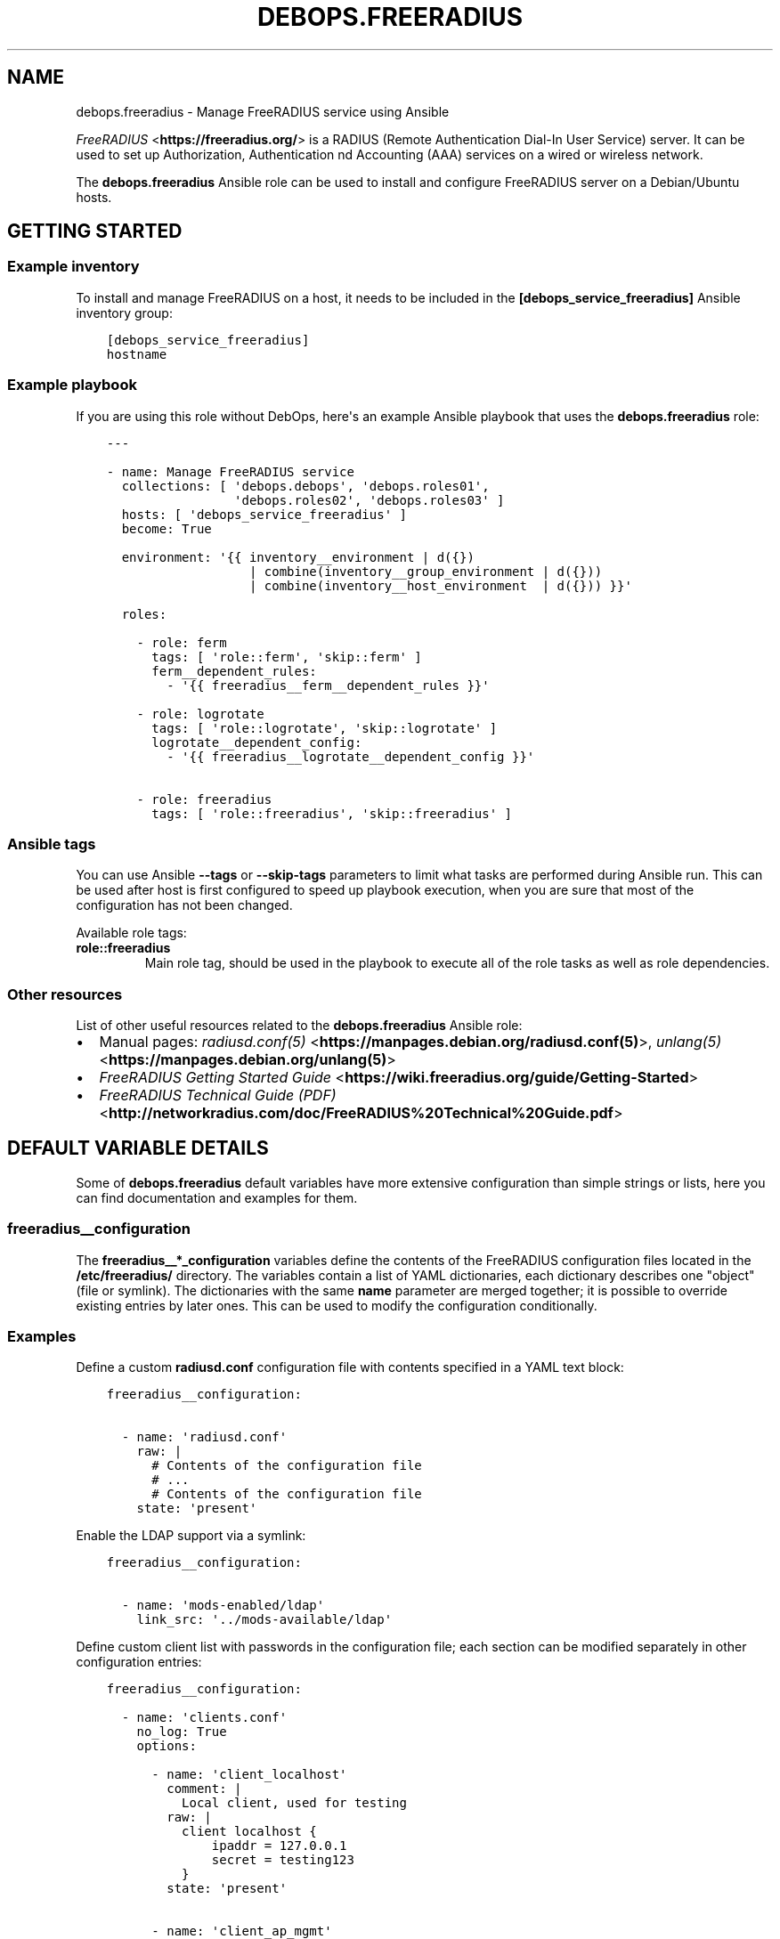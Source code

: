 .\" Man page generated from reStructuredText.
.
.TH "DEBOPS.FREERADIUS" "5" "Jun 04, 2021" "v2.0.9" "DebOps"
.SH NAME
debops.freeradius \- Manage FreeRADIUS service using Ansible
.
.nr rst2man-indent-level 0
.
.de1 rstReportMargin
\\$1 \\n[an-margin]
level \\n[rst2man-indent-level]
level margin: \\n[rst2man-indent\\n[rst2man-indent-level]]
-
\\n[rst2man-indent0]
\\n[rst2man-indent1]
\\n[rst2man-indent2]
..
.de1 INDENT
.\" .rstReportMargin pre:
. RS \\$1
. nr rst2man-indent\\n[rst2man-indent-level] \\n[an-margin]
. nr rst2man-indent-level +1
.\" .rstReportMargin post:
..
.de UNINDENT
. RE
.\" indent \\n[an-margin]
.\" old: \\n[rst2man-indent\\n[rst2man-indent-level]]
.nr rst2man-indent-level -1
.\" new: \\n[rst2man-indent\\n[rst2man-indent-level]]
.in \\n[rst2man-indent\\n[rst2man-indent-level]]u
..
.sp
\fI\%FreeRADIUS\fP <\fBhttps://freeradius.org/\fP> is a RADIUS (Remote Authentication
Dial\-In User Service) server. It can be used to set up Authorization,
Authentication nd Accounting (AAA) services on a wired or wireless network.
.sp
The \fBdebops.freeradius\fP Ansible role can be used to install and configure
FreeRADIUS server on a Debian/Ubuntu hosts.
.SH GETTING STARTED
.SS Example inventory
.sp
To install and manage FreeRADIUS on a host, it needs to be included in the
\fB[debops_service_freeradius]\fP Ansible inventory group:
.INDENT 0.0
.INDENT 3.5
.sp
.nf
.ft C
[debops_service_freeradius]
hostname
.ft P
.fi
.UNINDENT
.UNINDENT
.SS Example playbook
.sp
If you are using this role without DebOps, here\(aqs an example Ansible playbook
that uses the \fBdebops.freeradius\fP role:
.INDENT 0.0
.INDENT 3.5
.sp
.nf
.ft C
\-\-\-

\- name: Manage FreeRADIUS service
  collections: [ \(aqdebops.debops\(aq, \(aqdebops.roles01\(aq,
                 \(aqdebops.roles02\(aq, \(aqdebops.roles03\(aq ]
  hosts: [ \(aqdebops_service_freeradius\(aq ]
  become: True

  environment: \(aq{{ inventory__environment | d({})
                   | combine(inventory__group_environment | d({}))
                   | combine(inventory__host_environment  | d({})) }}\(aq

  roles:

    \- role: ferm
      tags: [ \(aqrole::ferm\(aq, \(aqskip::ferm\(aq ]
      ferm__dependent_rules:
        \- \(aq{{ freeradius__ferm__dependent_rules }}\(aq

    \- role: logrotate
      tags: [ \(aqrole::logrotate\(aq, \(aqskip::logrotate\(aq ]
      logrotate__dependent_config:
        \- \(aq{{ freeradius__logrotate__dependent_config }}\(aq

    \- role: freeradius
      tags: [ \(aqrole::freeradius\(aq, \(aqskip::freeradius\(aq ]

.ft P
.fi
.UNINDENT
.UNINDENT
.SS Ansible tags
.sp
You can use Ansible \fB\-\-tags\fP or \fB\-\-skip\-tags\fP parameters to limit what
tasks are performed during Ansible run. This can be used after host is first
configured to speed up playbook execution, when you are sure that most of the
configuration has not been changed.
.sp
Available role tags:
.INDENT 0.0
.TP
.B \fBrole::freeradius\fP
Main role tag, should be used in the playbook to execute all of the role
tasks as well as role dependencies.
.UNINDENT
.SS Other resources
.sp
List of other useful resources related to the \fBdebops.freeradius\fP Ansible
role:
.INDENT 0.0
.IP \(bu 2
Manual pages: \fI\%radiusd.conf(5)\fP <\fBhttps://manpages.debian.org/radiusd.conf(5)\fP>, \fI\%unlang(5)\fP <\fBhttps://manpages.debian.org/unlang(5)\fP>
.IP \(bu 2
\fI\%FreeRADIUS Getting Started Guide\fP <\fBhttps://wiki.freeradius.org/guide/Getting-Started\fP>
.IP \(bu 2
\fI\%FreeRADIUS Technical Guide (PDF)\fP <\fBhttp://networkradius.com/doc/FreeRADIUS%20Technical%20Guide.pdf\fP>
.UNINDENT
.SH DEFAULT VARIABLE DETAILS
.sp
Some of \fBdebops.freeradius\fP default variables have more extensive
configuration than simple strings or lists, here you can find documentation and
examples for them.
.SS freeradius__configuration
.sp
The \fBfreeradius__*_configuration\fP variables define the contents of the
FreeRADIUS configuration files located in the \fB/etc/freeradius/\fP
directory. The variables contain a list of YAML dictionaries, each dictionary
describes one "object" (file or symlink). The dictionaries with the same
\fBname\fP parameter are merged together; it is possible to override existing
entries by later ones. This can be used to modify the configuration
conditionally.
.SS Examples
.sp
Define a custom \fBradiusd.conf\fP configuration file with contents specified
in a YAML text block:
.INDENT 0.0
.INDENT 3.5
.sp
.nf
.ft C
freeradius__configuration:

  \- name: \(aqradiusd.conf\(aq
    raw: |
      # Contents of the configuration file
      # ...
      # Contents of the configuration file
    state: \(aqpresent\(aq
.ft P
.fi
.UNINDENT
.UNINDENT
.sp
Enable the LDAP support via a symlink:
.INDENT 0.0
.INDENT 3.5
.sp
.nf
.ft C
freeradius__configuration:

  \- name: \(aqmods\-enabled/ldap\(aq
    link_src: \(aq../mods\-available/ldap\(aq
.ft P
.fi
.UNINDENT
.UNINDENT
.sp
Define custom client list with passwords in the configuration file; each
section can be modified separately in other configuration entries:
.INDENT 0.0
.INDENT 3.5
.sp
.nf
.ft C
freeradius__configuration:

  \- name: \(aqclients.conf\(aq
    no_log: True
    options:

      \- name: \(aqclient_localhost\(aq
        comment: |
          Local client, used for testing
        raw: |
          client localhost {
              ipaddr = 127.0.0.1
              secret = testing123
          }
        state: \(aqpresent\(aq

      \- name: \(aqclient_ap_mgmt\(aq
        raw: |
          client ap_mgmt {
              ipaddr = 192.0.2.0/24
              secret = pa$$word
          }
        state: \(aqpresent\(aq
.ft P
.fi
.UNINDENT
.UNINDENT
.sp
Include a directory from a config file:
.INDENT 0.0
.INDENT 3.5
.sp
.nf
.ft C
freeradius__configuration:

  \- name: \(aqcustom.conf\(aq
    comment: |
      Include custom configuration from a directory
    raw: |
      $INCLUDE custom\-dir/
    state: \(aqpresent\(aq
.ft P
.fi
.UNINDENT
.UNINDENT
.SS Syntax
.sp
Each YAML dictionary entry can use specific set of parameters:
.INDENT 0.0
.TP
.B \fBname\fP
Required. Name of the configuration file or symlink to manage. This parameter
is used as an anchor to merge multiple configuration entries together.
.sp
The specified configuration files are relative to the path defined in the
\fBfreeradius__conf_base_path\fP variable. You need to specify the full
filenames with extensions, you can specify files in subdirectories as normal.
.TP
.B \fBfilename\fP
Optional. An alternative filename to use instead of the one in \fBname\fP\&.
.TP
.B \fBowner\fP
Optional. Specify UNIX account which will be other owner of the generated
file. If not specified, \fBfreeradius__user\fP will be the owner.
.TP
.B \fBgroup\fP
Optional. Specify UNIX group of the generated file. If not specified,
\fBfreeradius__group\fP will be set as the group.
.TP
.B \fBmode\fP
Optional. Specify the file mode/attributes of the generated file. If not
specified, \fB0640\fP will be used by default.
.TP
.B \fBdivert\fP
Optional, boolean. If \fBTrue\fP, the role will use the \fBdpkg\-divert\fP
command to move the original configuration file packaged in the
\fBfreeradius\-config\fP APT package out of the way to preserve it for reference
and to not create issues during package upgrades. The file will be reverted
back when the \fBstate\fP parameter is set to \fBabsent\fP\&.
.sp
The role checks what files in the FreeRADIUS configuration directory are
marked as Debian Conffiles and automatically diverts/reverts them as
necessary. This parameter can be used to override this behaviour.
.sp
The diverted files have a dot (\fB\&.\fP) prepended to them, this will ensure
that \fI\%the files will be ignored\fP <\fBhttps://networkradius.com/doc/3.0.10/raddb/syntax/config_include.html\fP> by the FreeRADIUS \fB$INCLUDE dir/\fP
directive.
.TP
.B \fBdivert_filename\fP
Optional. An alternative name of the diverted file. This parameter can be
used to override the name automatically generated by the role.
.TP
.B \fBlink_src\fP
If specified, the file defined in the \fBname\fP parameter will be a symlink to
the file defined by this parameter. You can use relative paths, for example:
.INDENT 7.0
.INDENT 3.5
.sp
.nf
.ft C
freeradius__configuration:
  \- name: \(aqsites\-enabled/default\(aq
    link_src: \(aq../sites\-available/default\(aq
.ft P
.fi
.UNINDENT
.UNINDENT
.sp
If the \fBstate\fP parameter is set to \fBabsent\fP, the symlink will be removed.
.TP
.B \fBraw\fP
A string or YAML text block with FreeRADIUS configuration. It will be put in
the generated configuration file as\-is.
.TP
.B \fBoptions\fP
An alternative way to specify the contents of the configuration file. This is
a list of YAML dictionaries, each dictionary can use parameters:
.INDENT 7.0
.TP
.B \fBname\fP
The name of the configuration section. If \fBvalue\fP parameter is present,
it will be used as the variable name on the left side of the equal
expression. If the \fBraw\fP parameter is present, the value of the \fBname\fP
parameter is not used in the configuration file. This parameter is used as
an anchor to merge options from multiple configuration entries.
.TP
.B \fBvalue\fP
If specified, it will be used as the value on the right site of the equal
expression.
.TP
.B \fBraw\fP
String or YAML text block with FireeRADIUS configuration. It will be put in
the generated configuration file as\-is.
.TP
.B \fBcomment\fP
String or YAML text block with comments about a given configuration
section.
.TP
.B \fBstate\fP
If not specified or \fBpresent\fP, a given configuration section will be
included in the generated file. If \fBabsent\fP, a given configuration
section will not be included in the configuration file. If \fBignore\fP,
a given configuration entry will not be evaluated by the role.
.UNINDENT
.sp
The \fBoptions\fP lists from multiple configuration entries are merged
together. You can use this to create a FreeRADIUS configuration files from
multiple parts that can be conditionally activated.
.TP
.B \fBstate\fP
Optional. If not specified or \fBpresent\fP, a given configuration file or
symlink will be created. If \fBabsent\fP, a given configuration file or symlink
will be removed (original file will be reverted, if it was diverted). If
\fBignore\fP, a given configuration entry will not be evaluated by the role.
.TP
.B \fBno_log\fP
Optional, boolean. If \fBTrue\fP, Ansible will not log the task for a given
file. This is useful to enable when files contain passwords, so that they
will not be leaked in the logs.
.TP
.B \fBcomment\fP
Optional. String or YAML text block with comments included at the beginning
of the generated file.
.UNINDENT
.SH EXAMPLE EDUROAM SETUP
.sp
This is an example basic \fI\%eduroam\fP <\fBhttps://en.wikipedia.org/wiki/Eduroam\fP> configuration for the
debops.freeradius Ansible role.
.sp
\fBNOTE:\fP
.INDENT 0.0
.INDENT 3.5
The files are available in the DebOps monorepo, as separate YAML
files in the \fBdocs/ansible/roles/debops.freeradius/examples/eduroam/\fP
directory.
.UNINDENT
.UNINDENT
.sp
You can put these files in the Ansible inventory, in
\fBansible/inventory/host_vars/<hostname>/\fP directory. After doing this and
tweaking the configuration you should run the debops.freeradius and
debops.resources Ansible roles against the host.
.sp
This configuration is based on the example \fI\%eduroam configuration guide\fP <\fBhttps://wiki.freeradius.org/guide/eduroam\fP> on
the FreeRADIUS Wiki. You should check this page for detailed guide about this
setup.
.SS FreeRADIUS configuration
.INDENT 0.0
.INDENT 3.5
.sp
.nf
.ft C
\-\-\-

# Configuration based on: https://wiki.freeradius.org/guide/eduroam

# DNS domain user by RADIUS
radius_domain: \(aq{{ ansible_domain }}\(aq

# Separate VLAN for external eduroam users, from other organizations
radius_guest_vlan: \(aq101\(aq

# Separate VLAN for internal eduroam users, from our organization
radius_local_vlan: \(aq102\(aq

# X.509 certificate configuration, based on DebOps PKI
radius_pki_realm: \(aqdomain\(aq
radius_cert_file: \(aq/etc/pki/realms/{{ radius_pki_realm }}/default.crt\(aq
radius_key_file: \(aq/etc/pki/realms/{{ radius_pki_realm }}/default.key\(aq
radius_ca_file: \(aq/etc/pki/realms/{{ radius_pki_realm }}/CA.crt\(aq

# Subnet on which WiFi Access Points can talk with RADIUS server
radius_access_point_subnet: \(aq192.168.2.0/24\(aq

# Shared passphrase for the Access Points to authenticate with the RADIUS
# Server
radius_access_point_password: \(aq{{ lookup("password", secret
                                  + "/radius/known\-secret\-password") }}\(aq

# Password of the client endpoint to authorized access to the network
radius_test_user_password: \(aq{{ lookup("password", secret
                               + "/radius/default\-test\-password") }}\(aq

# Allow access to FreeRADIUS service by WiFi Access Points
freeradius__host_allow: [ \(aq{{ radius_access_point_subnet }}\(aq ]

# Configuration for the \(aqdebops.freeradius\(aq Ansible role
freeradius__host_configuration:

  \- name: \(aqsites\-available/default\(aq
    raw: |
      # The domain users will add to their username to have their credentials
      # routed to your institution.  You will also need to register this
      # and your RADIUS server addresses with your NRO.
      operator_name = "{{ radius_domain }}"

      # The VLAN to assign eduroam visitors
      eduroam_guest_vlan = "{{ radius_guest_vlan }}"

      # The VLAN to assign your students/staff
      eduroam_local_vlan = "{{ radius_local_vlan }}"

      server eduroam {
        listen {
          type = auth
          ipaddr = *
          port = 1812
        }

        authorize {
          # Log requests before we change them
          linelog_recv_request

          # split_username_nai is a policy in the default distribution to
          # split a username into username and domain.  We reject user\-name
          # strings without domains, as they\(aqre not routable.
          split_username_nai
          if (noop || !&Stripped\-User\-Domain) {
            reject
          }

          # Send the request to the NRO for your region.
          # The details of the FLRs (Federation Level RADIUS servers)
          # are in proxy.conf.
          # You can make this condition as complex as you like, to
          # include additional subdomains just concatenate the conditions
          # with &&.
          if (&Stripped\-User\-Domain != "${operator_name}") {
            update {
              control:Load\-Balance\-Key := &Calling\-Station\-ID
              control:Proxy\-To\-Realm := \(aqeduroam_flr\(aq

              # Operator name (RFC 5580) identifies the network the
              # request originated from. It\(aqs not absolutely necessary
              # but it helps with debugging.
              request:Operator\-Name := "1${operator_name}"
            }
            return
          }

          # If the EAP module returns \(aqok\(aq or \(aqupdated\(aq, it means it has handled
          # the request and we don\(aqt need to call any other modules in this
          # section.
          eap {
            ok = return
            updated = return
          }
        }

        pre\-proxy {
          attr_filter.pre\-proxy
          linelog_send_proxy_request
        }

        post\-proxy {
          attr_filter.post\-proxy
          linelog_recv_proxy_response
        }

        authenticate {
          eap
        }

        post\-auth {
          # To implement eduroam you must:
          # \- Use wireless access points or a controller which supports
          #   dynamic VLAN assignments.
          # \- Have that feature enabled.
          # \- Have the guest_vlan/local_vlan available to the controller,
          #   or to all your access points.
          # eduroam user traffic *MUST* be segregated, this is *NOT* optional.
          update reply {
            Tunnel\-Type := VLAN
            Tunnel\-Medium\-Type := IEEE\-802
          }
          if (&control:Proxy\-To\-Realm) {
            update reply {
              Tunnel\-Private\-Group\-ID := ${eduroam_guest_vlan}
            }
          }
          else {
            update reply {
              Tunnel\-Private\-Group\-ID := ${eduroam_local_vlan}
            }
          }

          # We\(aqre sending a response to one of OUR network devices for one of
          # OUR users so provide it with the real user\-identity.
          if (&session\-state:Stripped\-User\-Name) {
            update reply {
              User\-Name := "%{session\-state:Stripped\-User\-Name}@%{Stripped\-User\-Domain}"
            }
          }

          linelog_send_accept

          Post\-Auth\-Type REJECT {
            attr_filter.access_reject
            linelog_send_reject
          }
        }
      }
    state: \(aqpresent\(aq

  \- name: \(aqmods\-available/eap\(aq
    raw: |
      eap {
        # The initial EAP type requested.  Change this to peap if you\(aqre
        # using peap, or tls if you\(aqre using EAP\-TLS.
        default_eap_type = ttls

        # The maximum time an EAP\-Session can continue for
        timer_expire = 60

        # The maximum number of ongoing EAP sessions
        max_sessions = ${max_requests}

        tls\-config tls\-common {
          # The public certificate that your server will present
          certificate_file = {{ radius_cert_file }}

          # The private key for the public certificate
          private_key_file = {{ radius_key_file }}

          # The password to decrypt \(aqprivate_key_file\(aq
          #private_key_password = whatever
          private_key_password = \(aq\(aq

          # The certificate of the authority that issued \(aqcertificate_file\(aq
          #ca_file = ${cadir}/ca.pem
          ca_file = {{ radius_ca_file }}

          # If your AP drops packets towards the client, try reducing this.
          fragment_size = 1024

          # When issuing client certificates embed the OCSP URL in the
          # certificate if you want to be able to revoke them later.
          ocsp {
            enable = yes
            override_cert_url = no
            use_nonce = yes
          }
        }

        tls {
          tls = tls\-common
        }

        ttls {
          tls = tls\-common
          default_eap_type = mschapv2
          virtual_server = "eduroam\-inner"
        }

        peap {
          tls = tls\-common
          default_eap_type = mschapv2
          virtual_server = "eduroam\-inner"
        }
      }
    state: \(aqpresent\(aq

  \- name: \(aqmods\-available/linelog\(aq
    raw: |
      linelog linelog_recv_request {
        filename = syslog
        syslog_facility = local0
        syslog_severity = debug
        format = "action = Recv\-Request, %{pairs:request:}"
      }

      linelog linelog_send_accept {
        filename = syslog
        syslog_facility = local0
        syslog_severity = debug
        format = "action = Send\-Accept, %{pairs:request:}"
      }

      linelog linelog_send_reject {
        filename = syslog
        syslog_facility = local0
        syslog_severity = debug
        format = "action = Send\-Reject, %{pairs:request:}"
      }

      linelog linelog_send_proxy_request {
        filename = syslog
        syslog_facility = local0
        syslog_severity = debug
        format = "action = Send\-Proxy\-Request, %{pairs:proxy\-request:}"
      }

      linelog linelog_recv_proxy_response {
        filename = syslog
        syslog_facility = local0
        syslog_severity = debug
        format = "action = Recv\-Proxy\-Response, %{pairs:proxy\-reply:}"
      }
    state: \(aqpresent\(aq

  \- name: \(aqproxy.conf\(aq
    raw: |
      home_server eduroam_flr_server_1 {
              ipaddr = 127.0.0.1
              secret = secret
        status_check = status\-server
      }

      # Only uncomment if there are two FLRS
      #home_server eduroam_flr_server_2 {
      #       ipaddr = <ip\-address>
      #       secret = <secret>
      #       status_check = status\-server
      #}
      home_server_pool eduroam_flr_pool {
              type = keyed\-balance
              home_server = eduroam_flr_server_1

      # Only uncomment if there are two FLRS
      #       home_server = eduroam_flr_server_2
      }
      realm eduroam_flr {
              auth_pool = eduroam_flr_pool
              nostrip
      }
    state: \(aqabsent\(aq
    no_log: True

  \- name: \(aqclients.conf\(aq
    raw: |
      client localhost {
        ipaddr = 127.0.0.1
        secret = testing123
      }

      #client eduroam_flr_server_1 {
      #        ipaddr = <ip\-address>
      #        secret = <secret>
      #        nastype = \(aqeduroam_flr\(aq
      #}

      # As above, only uncomment if there are two federation level servers
      #client eduroam_flr_server_2 {
      #       ipaddr = <ip\-address>
      #       secret = <secret>
      #       nastype = \(aqeduroam_flr\(aq
      #}

      client wireless_access_points_mgmt {
        ipaddr = {{ radius_access_point_subnet }}

        # This should be long and random
        secret = {{ radius_access_point_password }}
      }
    state: \(aqpresent\(aq
    no_log: True

  \- name: \(aqsites\-available/inner\-tunnel\(aq
    raw: |
      server eduroam\-inner {
        listen {
          type = auth
          ipaddr = *
          port = 18120 # Used for testing only.  Requests proxied internally.
        }

        authorize {
          # The outer username is considered garabage for autz purposes, but
          # the domain portion of the outer and inner identities must match.
          split_username_nai
          if (noop || (&Stripped\-User\-Domain && \e
              (&outer.Stripped\-User\-Domain != &Stripped\-User\-Domain))) {
            reject
          }

          # Make the user\(aqs real identity available to anything that needs
          # it in the outer server.
          update {
            &outer.session\-state:Stripped\-User\-Name := &Stripped\-User\-Name
          }

          # EAP for PEAPv0 (EAP\-MSCHAPv2)
          inner\-eap {
            ok = return
          }

          # THIS IS SITE SPECIFIC
          #
          # The files module is *ONLY* used for testing.  It lets you define
          # credentials in a flat file, IT WILL NOT SCALE.
          #
          # \- If you use OpenLDAP with salted password hashes you should
          #   call the \(aqldap\(aq module here and use EAP\-TTLS\-PAP as your EAP method.
          # \- If you use OpenLDAP with cleartext passwords you should
          #   call the \(aqldap\(aq module here and use EAP\-TTLS or PEAPv0.
          # \- If you use an SQL DB with salted password hashes you should call
          #   the \(aqsql\(aq module here and use EAP\-TTLS\-PAP as your EAP method.
          # \- If you use an SQL DB with cleartext passwords you should call
          #   the \(aqsql\(aq module here and use EAP\-TTLS or PEAPv0.
          # \- If you use Novell you should call the \(aqldap\(aq module here and
          #   set \(ga\(gaedir = yes\(ga\(ga in \(ga\(gamods\-available/ldap\(ga\(ga and use EAP\-TTLS or
          #   PEAPv0.
          # \- If you use Active Directory, you don\(aqt need anything here (remove
          #   the call to files) but you\(aqll need to follow this
          #   [guide](freeradius\-active\-directory\-integration\-howto) and use
          #   EAP\-TTLS\-PAP or PEAPv0.
          # \- If you\(aqre using EAP\-TLS (i\(aqm impressed!) remove the call to files.
          #
          # EAP\-TTLS\-PAP and PEAPv0 are equally secure/insecure depending on how the
          # supplicant is configured. PEAPv0 has a slight edge in that you need to
          # crack MSCHAPv2 to get the user\(aqs password (but this is not hard).
          files

          pap
          mschap
        }

        authenticate {
          inner\-eap
          mschap
          pap

          # Comment pap, and uncomment the stanza below if you\(aqre using
          # Active Directory this will allow it to work with EAP\-TTLS\-PAP.
          #pap {
          #   ntlm_auth
          #}
        }
      }
    state: \(aqpresent\(aq

  \- name: \(aqmods\-enabled/inner\-eap\(aq
    link_src: \(aq../mods\-available/inner\-eap\(aq

  \- name: \(aqmods\-available/inner\-eap\(aq
    raw: |
      eap inner\-eap {
        default_eap_type = mschapv2
        timer_expire = 60
        max_sessions = ${max_requests}

        mschapv2 {
          send_error = yes
        }
      }
    state: \(aqpresent\(aq

  \- name: \(aqmods\-config/files/authorize\(aq
    comment: |
      This sets the same password for any user that tries to authenticate, do
      not use in production environment
    raw: |
      DEFAULT Cleartext\-Password := \(aq{{ radius_test_user_password }}\(aq
    state: \(aqpresent\(aq
    no_log: True

.ft P
.fi
.UNINDENT
.UNINDENT
.SS Additional resources
.sp
The \fBinstall\-eapol_test\fP script created by this configuration can be used
to install the \fBeapol_test\fP command on either the same host as the
FreeRADIUS server, or on a different, remote host, to test the connectivity
over the network.
.INDENT 0.0
.INDENT 3.5
.sp
.nf
.ft C
\-\-\-

# Configuration based on: https://wiki.freeradius.org/guide/eduroam

# X.509 certificate configuration, based on DebOps PKI
radius_pki_realm: \(aqdomain\(aq
radius_cert_file: \(aq/etc/pki/realms/{{ radius_pki_realm }}/default.crt\(aq
radius_key_file: \(aq/etc/pki/realms/{{ radius_pki_realm }}/default.key\(aq
radius_ca_file: \(aq/etc/pki/realms/{{ radius_pki_realm }}/CA.crt\(aq

# Directory where test configuration files are stored
config_dir: \(aq/srv/eapol\-test\(aq

# Secret passphrase for the Access Points to authenticate with the RADIUS
# Server
radius_access_point_password: \(aq{{ lookup("password", secret
                                  + "/radius/known\-secret\-password") }}\(aq

# Example user to test authentication to RADIUS
radius_test_user_identity: \(aqa_user@{{ ansible_domain }}\(aq

# Password of the client endpoint to authorized access to the network
radius_test_user_password: \(aq{{ lookup("password", secret
                               + "/radius/default\-test\-password") }}\(aq

# Configuration for the \(aqdebops.resources\(aq Ansible role
resources__host_files:

  \- content: |
      #!/bin/bash

      # Install eapol_test for testing RADIUS EAP connections

      sudo apt\-get update
      sudo apt\-get \-yq install git build\-essential \e
                               libssl\-dev devscripts \e
                               pkg\-config libnl\-3\-dev \e
                               libnl\-genl\-3\-dev

      git clone \-\-depth 1 \-\-no\-single\-branch https://github.com/FreeRADIUS/freeradius\-server.git

      cd freeradius\-server/scripts/ci/

      ./eapol_test\-build.sh

      sudo cp ./eapol_test/eapol_test /usr/local/bin/
    dest: \(aq/usr/local/bin/install\-eapol_test\(aq
    mode: \(aq0755\(aq

  \- content: |
      #
      #   eapol_test \-c eap\-tls.conf \-s "{{ radius_access_point_password }}" \e
      #              \-a <radius\-ip\-server>
      #
      network={
          key_mgmt=WPA\-EAP
          eap=TTLS
          identity="{{ radius_test_user_identity }}"
          anonymous_identity="anonymous@{{ ansible_domain }}"

          # Uncomment to validate the server\(aqs certificate by checking
          # it was signed by this CA.
          ca_cert="{{ radius_ca_file }}"
          password="{{ radius_test_user_password }}"
          phase2="auth=PAP"
      }
    dest: \(aq{{ config_dir }}/eap\-tls.conf\(aq
    mode: \(aq0644\(aq

  \- content: |
      #
      #   eapol_test \-c peap\-mschapv2.conf \-s "{{ radius_access_point_password }}" \e
      #              \-a <radius\-ip\-address>
      #
      network={
          key_mgmt=WPA\-EAP
          eap=PEAP
          identity="{{ radius_test_user_identity }}"
          anonymous_identity="anonymous@{{ ansible_domain }}"

          # Uncomment to validate the server\(aqs certificate by checking
          # it was signed by this CA.
          ca_cert="{{ radius_ca_file }}"
          password="{{ radius_test_user_password }}"
          phase2="auth=MSCHAPV2 mschapv2_retry=0"
          phase1="peapver=0"
      }
    dest: \(aq{{ config_dir }}/peap\-mschapv2.conf\(aq
    mode: \(aq0644\(aq

  \- content: |
      #
      #   eapol_test \-c tls.conf \-s "{{ radius_access_point_password }}" \e
      #              \-a <radius\-ip\-address>
      #
      network={
          key_mgmt=WPA\-EAP
          eap=TLS
          anonymous_identity="anonymous@{{ ansible_domain }}"

          # Uncomment to validate the server\(aqs certificate by checking
          # it was signed by this CA.
          ca_cert="{{ radius_ca_file }}"

          # supplicant\(aqs public cert
          client_cert="{{ radius_cert_file }}"

          # supplicant\(aqs private key
          private_key="{{ radius_key_file }}"

          # password to decrypt private key
          private_key_passwd=""
      }
    dest: \(aq{{ config_dir }}/tls.conf\(aq
    mode: \(aq0644\(aq

.ft P
.fi
.UNINDENT
.UNINDENT
.SH AUTHOR
Maciej Delmanowski
.SH COPYRIGHT
2014-2021, Maciej Delmanowski, Nick Janetakis, Robin Schneider and others
.\" Generated by docutils manpage writer.
.
